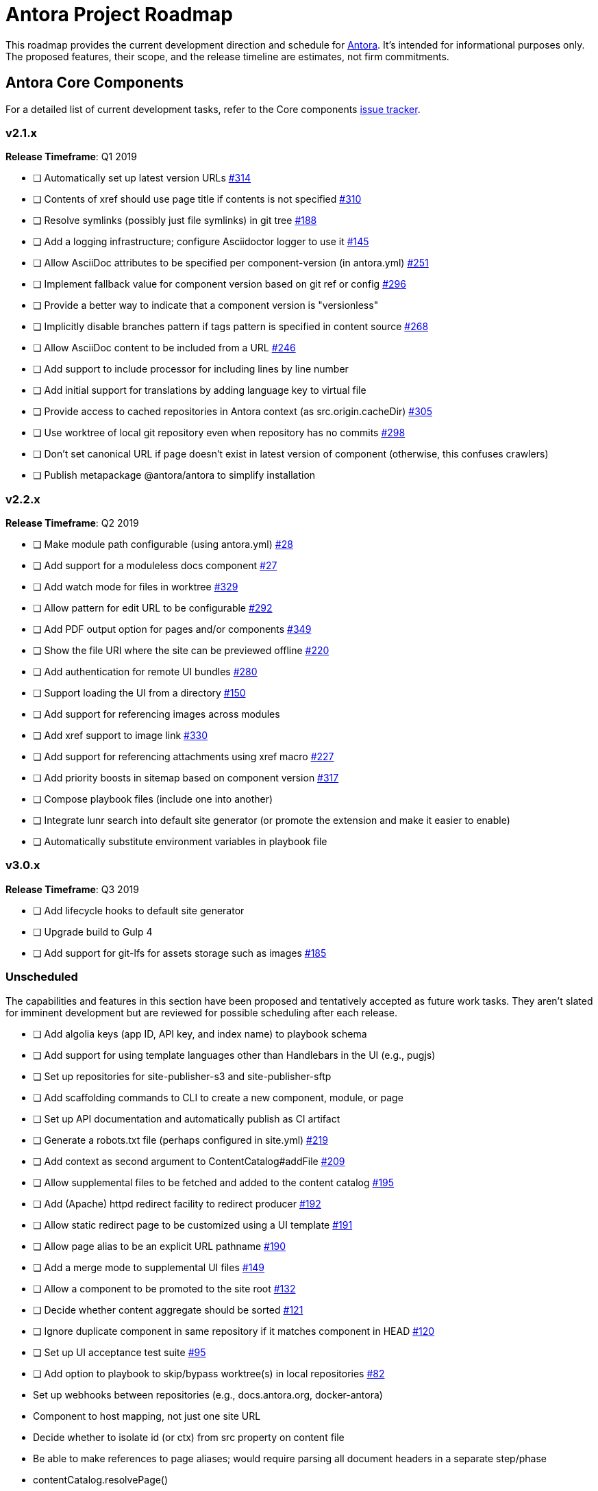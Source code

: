 = Antora Project Roadmap
// Settings:
ifdef::env-browser[]
:toc-title: Contents
:toclevels: 3
:toc:
endif::[]
// Project URIs:
:uri-home: https://antora.org
:uri-org: https://gitlab.com/antora
:uri-repo: {uri-org}/antora
:uri-issues: {uri-repo}/issues
:uri-milestones: {uri-repo}/milestones
:uri-changelog: {uri-repo}/blob/master/CHANGELOG.adoc
:uri-demo-issues: https://gitlab.com/groups/antora/demo/-/issues
:uri-docs-site-issues: {uri-org}/docs.antora.org/issues
:uri-ui-repo: {uri-org}/antora-ui-default
:uri-ui-issues: {uri-ui-repo}/issues

This roadmap provides the current development direction and schedule for {uri-home}[Antora].
It's intended for informational purposes only.
The proposed features, their scope, and the release timeline are estimates, not firm commitments.

== Antora Core Components

For a detailed list of current development tasks, refer to the Core components {uri-issues}[issue tracker].

=== v2.1.x

*Release Timeframe*: Q1 2019

* [ ] Automatically set up latest version URLs {uri-issues}/314[#314]
* [ ] Contents of xref should use page title if contents is not specified {uri-issues}/310[#310]
* [ ] Resolve symlinks (possibly just file symlinks) in git tree {uri-issues}/188[#188]
* [ ] Add a logging infrastructure; configure Asciidoctor logger to use it {uri-issues}/145[#145]
* [ ] Allow AsciiDoc attributes to be specified per component-version (in antora.yml) {uri-issues}/251[#251]
* [ ] Implement fallback value for component version based on git ref or config {uri-issues}/296[#296]
* [ ] Provide a better way to indicate that a component version is "versionless"
* [ ] Implicitly disable branches pattern if tags pattern is specified in content source {uri-issues}/268[#268]
* [ ] Allow AsciiDoc content to be included from a URL {uri-issues}/246[#246]
* [ ] Add support to include processor for including lines by line number
* [ ] Add initial support for translations by adding language key to virtual file
* [ ] Provide access to cached repositories in Antora context (as src.origin.cacheDir) {uri-issues}/305[#305]
* [ ] Use worktree of local git repository even when repository has no commits {uri-issues}/298[#298]
* [ ] Don't set canonical URL if page doesn't exist in latest version of component (otherwise, this confuses crawlers)
* [ ] Publish metapackage @antora/antora to simplify installation

=== v2.2.x

*Release Timeframe*: Q2 2019

* [ ] Make module path configurable (using antora.yml) {uri-issues}/28[#28]
* [ ] Add support for a moduleless docs component {uri-issues}/27[#27]
* [ ] Add watch mode for files in worktree {uri-issues}/329[#329]
* [ ] Allow pattern for edit URL to be configurable {uri-issues}/292[#292]
* [ ] Add PDF output option for pages and/or components {uri-issues}/349[#349]
* [ ] Show the file URI where the site can be previewed offline {uri-issues}/220[#220]
* [ ] Add authentication for remote UI bundles {uri-issues}/280[#280]
* [ ] Support loading the UI from a directory {uri-issues}/150[#150]
* [ ] Add support for referencing images across modules
* [ ] Add xref support to image link {uri-issues}/330[#330]
* [ ] Add support for referencing attachments using xref macro {uri-issues}/227[#227]
* [ ] Add priority boosts in sitemap based on component version {uri-issues}/317[#317]
* [ ] Compose playbook files (include one into another)
* [ ] Integrate lunr search into default site generator (or promote the extension and make it easier to enable)
* [ ] Automatically substitute environment variables in playbook file
//* allow a group to be defined in antora.yml
//* make all metadata from antora.yml available to model
//* allow static files in UI to be decorated with page template / access UI model

=== v3.0.x

*Release Timeframe*: Q3 2019

* [ ] Add lifecycle hooks to default site generator
* [ ] Upgrade build to Gulp 4
* [ ] Add support for git-lfs for assets storage such as images {uri-issues}/185[#185]

=== Unscheduled

The capabilities and features in this section have been proposed and tentatively accepted as future work tasks.
They aren't slated for imminent development but are reviewed for possible scheduling after each release.

* [ ] Add algolia keys (app ID, API key, and index name) to playbook schema
* [ ] Add support for using template languages other than Handlebars in the UI (e.g., pugjs)
* [ ] Set up repositories for site-publisher-s3 and site-publisher-sftp
* [ ] Add scaffolding commands to CLI to create a new component, module, or page
* [ ] Set up API documentation and automatically publish as CI artifact
* [ ] Generate a robots.txt file (perhaps configured in site.yml) {uri-issues}/219[#219]
* [ ] Add context as second argument to ContentCatalog#addFile {uri-issues}/209[#209]
* [ ] Allow supplemental files to be fetched and added to the content catalog {uri-issues}/195[#195]
* [ ] Add (Apache) httpd redirect facility to redirect producer {uri-issues}/192[#192]
* [ ] Allow static redirect page to be customized using a UI template {uri-issues}/191[#191]
* [ ] Allow page alias to be an explicit URL pathname {uri-issues}/190[#190]
* [ ] Add a merge mode to supplemental UI files {uri-issues}/149[#149]
* [ ] Allow a component to be promoted to the site root {uri-issues}/132[#132]
* [ ] Decide whether content aggregate should be sorted {uri-issues}/121[#121]
* [ ] Ignore duplicate component in same repository if it matches component in HEAD {uri-issues}/120[#120]
* [ ] Set up UI acceptance test suite {uri-issues}/95[#95]
* [ ] Add option to playbook to skip/bypass worktree(s) in local repositories {uri-issues}/82[#82]
* Set up webhooks between repositories (e.g., docs.antora.org, docker-antora)
* Component to host mapping, not just one site URL
* Decide whether to isolate id (or ctx) from src property on content file
* Be able to make references to page aliases; would require parsing all document headers in a separate step/phase
//whiteboard
* contentCatalog.resolvePage()
//whiteboard
* set antora-version AsciiDoc attribute
* Separate site publisher from providers
* Evaluate new strategies for interpreting equations (e.g., build-time conversion to SVG)

.Discussions
* Properly store generated PlantUML images directly in Antora content folder instead of output directory (Requirements: {uri-issues}/189[#189])

== Antora Documentation, Demo, & Docs Site

For current Antora documentation tasks, see the Core components {uri-issues}[issue tracker].

For current demo tasks, see the Demo materials {uri-demo-issues}[issue tracker].

For current docs.antora.org tasks, see the site {uri-docs-site-issues}[issue tracker].

=== Unscheduled

* [ ] Set up a What's New? in the Docs {uri-issues}/366[#366]
* [ ] Create dedicated UI project and bundle for docs.antora.org instead of using supplemental UI
* [ ] Set up a roadmap page for Core components in the docs {uri-issues}/223[#223]
* [ ] Document the `page-` attributes {uri-issues}/177[#177]
* [ ] Explain how to create a partial page {uri-issues}/176[#176]
* [ ] Document sitemap features {uri-issues}/168[#168]
* [ ] Improve custom publish provider documentation {uri-issues}/164[#164]
* [ ] Document how to create user-defined page attributes
* [ ] Document redirect features
* [ ] Document stem functionality with common UI integration scenarios
* [ ] Document how to add MathJax integration to the UI
* [ ] Document how to integrate external Javascript files with the UI
* [ ] Document maintenance and bug fix priority policies on antora.org
* [ ] Document release schedule on project site
* [ ] Document list of environment variables as page (or as appropriate) in CLI module
* [ ] Make Get Antora a category landing page
* [ ] Create community participation guidelines
* [ ] Add changelog system to Docs
* [ ] Add contributing guide to Docs
* [ ] Remove most documentation-type content from README and replace with links to the appropriate Docs pages
// https://gitlab.com/antora/antora/issues/206#note_63768866
* [ ] Partition the CLI options into two tables, general options and generate options

== Antora Default UI

For a detailed list of current development tasks, refer to the UI {uri-ui-issues}[issue tracker].

=== v1.0.0

*Release Timeframe*: Q1 2019

* [ ] Split off base UI from default UI; make default UI configurable from playbook
* [ ] Add client-side search (algolia docsearch) {uri-ui-issues}/44[#44]
* [ ] Cut stable release of default UI
* [ ] Support sample content for preview pages written in AsciiDoc
* [ ] Upgrade preview site sample content {uri-ui-issues}/20[#20]
//* [ ] IE 11 fixes

=== Unscheduled

* [ ] Create task list SVGs {uri-ui-issues}/31[#31]
* [ ] Enable unordered list marker styles {uri-ui-issues}/26[#26]
* [ ] Extract all colors into CSS variables {uri-ui-issues}/18[#18]
* [ ] Upgrade build to Gulp 4
* [ ] Allow SVGs to be embedded directly into Handlebars template
//* [ ] Improve SVG options stability

== Completed Releases

See the {uri-changelog}[CHANGELOG] for a summary of notable features, functionality, and bug fixes that have already been released.
